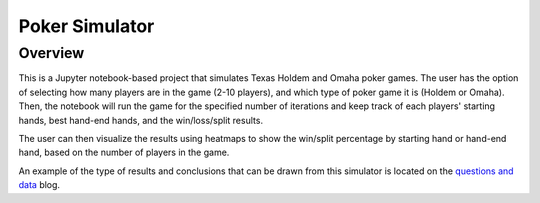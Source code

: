 ===============
Poker Simulator
===============

Overview
--------

This is a Jupyter notebook-based project that simulates Texas Holdem and Omaha poker games.
The user has the option of selecting how many players are in the game (2-10 players), and
which type of poker game it is (Holdem or Omaha).  Then, the notebook will run the game
for the specified number of iterations and keep track of each players' starting hands,
best hand-end hands, and the win/loss/split results.

The user can then visualize the results using heatmaps to show the win/split percentage
by starting hand or hand-end hand, based on the number of players in the game.

An example of the type of results and conclusions that can be drawn from this simulator
is located on the `questions and data`__ blog.

.. _data: https://rahosbach.github.io/2019-09-20-TexasHoldem/

__ data_
